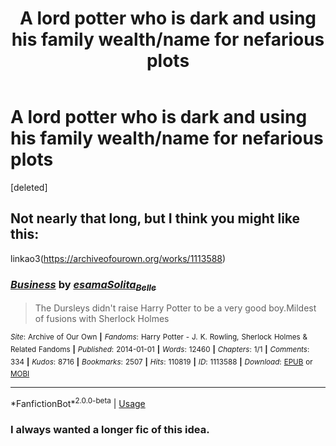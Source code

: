 #+TITLE: A lord potter who is dark and using his family wealth/name for nefarious plots

* A lord potter who is dark and using his family wealth/name for nefarious plots
:PROPERTIES:
:Score: 9
:DateUnix: 1546615201.0
:DateShort: 2019-Jan-04
:FlairText: Request
:END:
[deleted]


** Not nearly that long, but I think you might like this:

linkao3([[https://archiveofourown.org/works/1113588]])
:PROPERTIES:
:Author: Sefera17
:Score: 3
:DateUnix: 1546622987.0
:DateShort: 2019-Jan-04
:END:

*** [[https://archiveofourown.org/works/1113588][*/Business/*]] by [[https://www.archiveofourown.org/users/esama/pseuds/esama/users/Solita_Belle/pseuds/Solita_Belle][/esamaSolita_Belle/]]

#+begin_quote
  The Dursleys didn't raise Harry Potter to be a very good boy.Mildest of fusions with Sherlock Holmes
#+end_quote

^{/Site/:} ^{Archive} ^{of} ^{Our} ^{Own} ^{*|*} ^{/Fandoms/:} ^{Harry} ^{Potter} ^{-} ^{J.} ^{K.} ^{Rowling,} ^{Sherlock} ^{Holmes} ^{&} ^{Related} ^{Fandoms} ^{*|*} ^{/Published/:} ^{2014-01-01} ^{*|*} ^{/Words/:} ^{12460} ^{*|*} ^{/Chapters/:} ^{1/1} ^{*|*} ^{/Comments/:} ^{334} ^{*|*} ^{/Kudos/:} ^{8716} ^{*|*} ^{/Bookmarks/:} ^{2507} ^{*|*} ^{/Hits/:} ^{110819} ^{*|*} ^{/ID/:} ^{1113588} ^{*|*} ^{/Download/:} ^{[[https://archiveofourown.org/downloads/es/esama/1113588/Business.epub?updated_at=1536460789][EPUB]]} ^{or} ^{[[https://archiveofourown.org/downloads/es/esama/1113588/Business.mobi?updated_at=1536460789][MOBI]]}

--------------

*FanfictionBot*^{2.0.0-beta} | [[https://github.com/tusing/reddit-ffn-bot/wiki/Usage][Usage]]
:PROPERTIES:
:Author: FanfictionBot
:Score: 3
:DateUnix: 1546623004.0
:DateShort: 2019-Jan-04
:END:


*** I always wanted a longer fic of this idea.
:PROPERTIES:
:Author: LocalMadman
:Score: 2
:DateUnix: 1546625607.0
:DateShort: 2019-Jan-04
:END:
